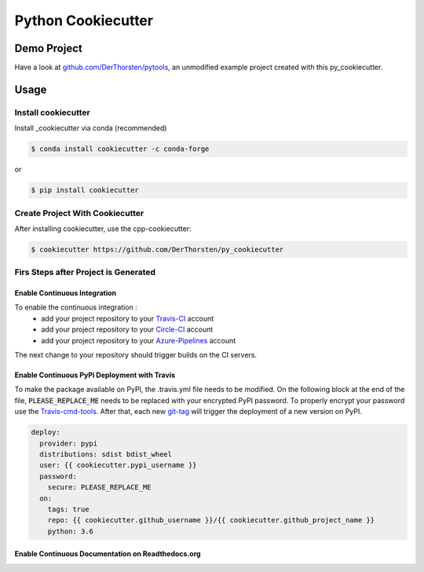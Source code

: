 =================================================
Python Cookiecutter
=================================================


.. image:: https://readthedocs.org/projects/py-cookiecutter/badge/?version=latest
    :target: https://py-cookiecutter.readthedocs.io/en/latest/?badge=latest
    :alt: Documentation Status
      

.. image:: https://travis-ci.org/DerThorsten/py_cookiecutter.svg?branch=master
    :target: https://travis-ci.org/DerThorsten/py_cookiecutter

.. image:: https://circleci.com/gh/DerThorsten/py_cookiecutter/tree/master.svg?style=svg
    :target: https://circleci.com/gh/DerThorsten/py_cookiecutter/tree/master

.. image:: https://dev.azure.com/derthorstenbeier/py_cookiecutter/_apis/build/status/DerThorsten.py_cookiecutter?branchName=master
    :target: https://dev.azure.com/derthorstenbeier/py_cookiecutter/_build/latest?definitionId=1&branchName=master




Demo Project
------------------------
Have a look at `github.com/DerThorsten/pytools <https://github.com/DerThorsten/py_tools>`_, an
unmodified example project created with this py_cookiecutter.



Usage
-------------------------



Install cookiecutter
**********************
Install _cookiecutter via conda (recommended)

.. code-block:: shell

    $ conda install cookiecutter -c conda-forge

or

.. code-block:: shell

    $ pip install cookiecutter

Create Project With Cookiecutter
********************************************

After installing cookiecutter, use the cpp-cookiecutter:

.. code-block:: shell

    $ cookiecutter https://github.com/DerThorsten/py_cookiecutter


















Firs Steps after Project is Generated
********************************************

Enable Continuous Integration
^^^^^^^^^^^^^^^^^^^^^^^^^^^^^^^^^^^^^^^^^^^^^^^^^^

To enable the continuous integration :
    * add your project repository to your Travis-CI_ account
    * add your project repository to your Circle-CI_ account
    * add your project repository to your Azure-Pipelines_ account

The next change to your repository should trigger builds on the CI servers.

Enable Continuous PyPi Deployment with Travis
^^^^^^^^^^^^^^^^^^^^^^^^^^^^^^^^^^^^^^^^^^^^^^^^^^
To make the package available on PyPI, the .travis.yml
file needs to be modified.
On the following block at the end of the file, :code:`PLEASE_REPLACE_ME`
needs to be replaced with your encrypted PyPI password.
To properly encrypt your password use the Travis-cmd-tools_.
After that, each new git-tag_ will trigger the deployment of a new version on PyPI.


.. code-block:: yaml
    
    deploy:
      provider: pypi
      distributions: sdist bdist_wheel
      user: {{ cookiecutter.pypi_username }}
      password:
        secure: PLEASE_REPLACE_ME
      on:
        tags: true
        repo: {{ cookiecutter.github_username }}/{{ cookiecutter.github_project_name }}
        python: 3.6



Enable Continuous Documentation on Readthedocs.org
^^^^^^^^^^^^^^^^^^^^^^^^^^^^^^^^^^^^^^^^^^^^^^^^^^



.. _Circle-CI: https://circleci.com/
.. _Azure-Pipelines: https://azure.microsoft.com/de-de/services/devops/pipelines/
.. _Travis-CI: http://travis-ci.org/
.. _Tox: http://testrun.org/tox/
.. _Sphinx: http://sphinx-doc.org/
.. _ReadTheDocs: https://readthedocs.io/
.. _`pyup.io`: https://pyup.io/
.. _Bumpversion: https://github.com/peritus/bumpversion
.. _Punch: https://github.com/lgiordani/punch
.. _PyPi: https://pypi.python.org/pypi
.. _Travis-cmd-tools: https://docs.travis-ci.com/user/encryption-keys/
.. _git-tag: https://git-scm.com/book/en/v2/Git-Basics-Tagging